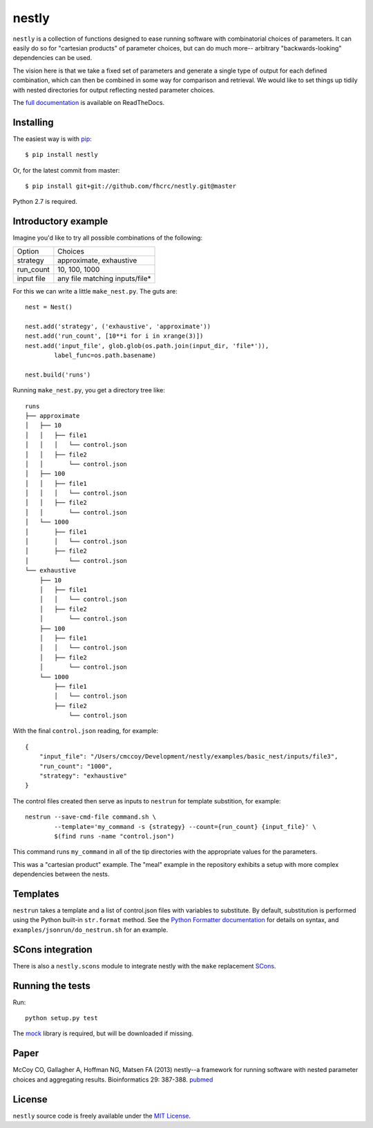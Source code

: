 ======
nestly
======

``nestly`` is a collection of functions designed to ease running software with combinatorial choices of parameters.
It can easily do so for "cartesian products" of parameter choices, but can do much more-- arbitrary "backwards-looking" dependencies can be used.

The vision here is that we take a fixed set of parameters and generate a single type of output for each defined combination, which can then be combined in some way for comparison and retrieval.
We would like to set things up tidily with nested directories for output reflecting nested parameter choices.

The `full documentation`_ is available on ReadTheDocs.

Installing
==========

.. image:: https://travis-ci.org/fhcrc/nestly.svg?branch=master
    :target: https://travis-ci.org/fhcrc/nestly

The easiest way is with `pip`_::

    $ pip install nestly

Or, for the latest commit from master::

    $ pip install git+git://github.com/fhcrc/nestly.git@master

Python 2.7 is required.

Introductory example
====================

Imagine you'd like to try all possible combinations of the following:

========== ==============================
Option     Choices
---------- ------------------------------
strategy   approximate, exhaustive
---------- ------------------------------
run_count  10, 100, 1000
---------- ------------------------------
input file any file matching inputs/file*
========== ==============================

For this we can write a little ``make_nest.py``. The guts are::

    nest = Nest()

    nest.add('strategy', ('exhaustive', 'approximate'))
    nest.add('run_count', [10**i for i in xrange(3)])
    nest.add('input_file', glob.glob(os.path.join(input_dir, 'file*')),
            label_func=os.path.basename)

    nest.build('runs')

Running ``make_nest.py``, you get a directory tree like::

  runs
  ├── approximate
  │   ├── 10
  │   │   ├── file1
  │   │   │   └── control.json
  │   │   ├── file2
  │   │       └── control.json
  │   ├── 100
  │   │   ├── file1
  │   │   │   └── control.json
  │   │   ├── file2
  │   │       └── control.json
  │   └── 1000
  │       ├── file1
  │       │   └── control.json
  │       ├── file2
  │           └── control.json
  └── exhaustive
      ├── 10
      │   ├── file1
      │   │   └── control.json
      │   ├── file2
      │       └── control.json
      ├── 100
      │   ├── file1
      │   │   └── control.json
      │   ├── file2
      │       └── control.json
      └── 1000
          ├── file1
          │   └── control.json
          ├── file2
              └── control.json

With the final ``control.json`` reading, for example::

  {
      "input_file": "/Users/cmccoy/Development/nestly/examples/basic_nest/inputs/file3",
      "run_count": "1000",
      "strategy": "exhaustive"
  }

The control files created then serve as inputs to ``nestrun`` for template substition, for example::

  nestrun --save-cmd-file command.sh \
          --template='my_command -s {strategy} --count={run_count} {input_file}' \
          $(find runs -name "control.json")

This command runs ``my_command`` in all of the tip directories with the appropriate values for the parameters.

This was a "cartesian product" example.
The "meal" example in the repository exhibits a setup with more complex dependencies between the nests.

Templates
=========

``nestrun`` takes a template and a list of control.json files with variables to
substitute. By default, substitution is performed using the Python built-in
``str.format`` method. See the `Python Formatter documentation`_ for details on syntax,
and ``examples/jsonrun/do_nestrun.sh`` for an example.

SCons integration
=================

There is also a ``nestly.scons`` module to integrate nestly with the ``make`` replacement SCons_.

Running the tests
=================

Run::

    python setup.py test

The `mock`_ library is required, but will be downloaded if missing.

Paper
=====

McCoy CO, Gallagher A, Hoffman NG, Matsen FA (2013) nestly--a framework for running software with nested parameter choices and aggregating results. Bioinformatics 29: 387-388. `pubmed`_

License
=======

``nestly`` source code is freely available under the `MIT License`_.

.. _`Python Formatter documentation`: http://docs.python.org/library/string.html#formatstrings
.. _`full documentation`: http://nestly.readthedocs.org/
.. _`pip`: http://www.pip-installer.org
.. _Scons: http://scons.org/
.. _`MIT License`: http://www.opensource.org/licenses/mit-license.html
.. _mock: https://pypi.python.org/pypi/mock
.. _pubmed: http://www.ncbi.nlm.nih.gov/pubmed/23220574
